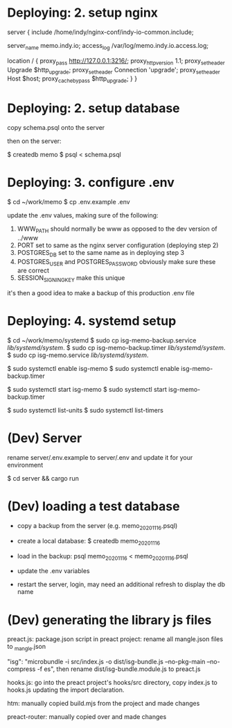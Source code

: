 * Deploying: 2. setup nginx

    # https://memo.indy.io
    server {
        include /home/indy/nginx-conf/indy-io-common.include;

        server_name memo.indy.io;
        access_log /var/log/memo.indy.io.access.log;

        # proxy all requests to  localhost:3216
        # https://docs.nginx.com/nginx/admin-guide/web-server/reverse-proxy/
        location / {
            proxy_pass http://127.0.0.1:3216/;
            proxy_http_version 1.1;
            proxy_set_header Upgrade $http_upgrade;
            proxy_set_header Connection 'upgrade';
            proxy_set_header Host $host;
            proxy_cache_bypass $http_upgrade;
        }
    }

* Deploying: 2. setup database

copy schema.psql onto the server

then on the server:

$ createdb memo
$ psql < schema.psql

* Deploying: 3. configure .env

$ cd ~/work/memo
$ cp .env.example .env

update the .env values, making sure of the following:
1. WWW_PATH should normally be www as opposed to the dev version of ../www
2. PORT set to same as the nginx server configuration (deploying step 2)
3. POSTGRES_DB set to the same name as in deploying step 3
4. POSTGRES_USER and POSTGRES_PASSWORD obviously make sure these are correct
5. SESSION_SIGNING_KEY make this unique

it's then a good idea to make a backup of this production .env file

* Deploying: 4. systemd setup

$ cd ~/work/memo/systemd
$ sudo cp isg-memo-backup.service /lib/systemd/system/.
$ sudo cp isg-memo-backup.timer /lib/systemd/system/.
$ sudo cp isg-memo.service /lib/systemd/system/.

$ sudo systemctl enable isg-memo
$ sudo systemctl enable isg-memo-backup.timer

$ sudo systemctl start isg-memo
$ sudo systemctl start isg-memo-backup.timer

$ sudo systemctl list-units
$ sudo systemctl list-timers

* (Dev) Server

rename server/.env.example to server/.env and update it for your environment

$ cd server && cargo run


* (Dev) loading a test database

- copy a backup from the server (e.g. memo_20201116.psql)
- create a local database: $ createdb memo_20201116
- load in the backup: psql memo_20201116 < memo_20201116.psql
- update the .env variables

- restart the server, login, may need an additional refresh to display the db name


* (Dev) generating the library js files

preact.js:
package.json script in preact project:
rename all mangle.json files to _mangle.json

"isg": "microbundle -i src/index.js -o dist/isg-bundle.js --no-pkg-main --no-compress -f es",
then rename dist/isg-bundle.module.js to preact.js

hooks.js:
go into the preact project's hooks/src directory, copy index.js to hooks.js updating the import declaration.

htm:
manually copied build.mjs from the project and made changes

preact-router:
manually copied over and made changes
